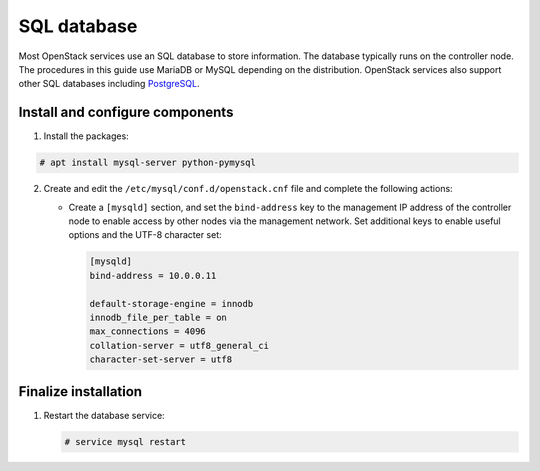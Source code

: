 SQL database
~~~~~~~~~~~~

Most OpenStack services use an SQL database to store information. The
database typically runs on the controller node. The procedures in this
guide use MariaDB or MySQL depending on the distribution. OpenStack
services also support other SQL databases including
`PostgreSQL <https://www.postgresql.org/>`__.


Install and configure components
--------------------------------

#. Install the packages:



.. code-block:: console

   # apt install mysql-server python-pymysql

.. end





2. Create and edit the ``/etc/mysql/conf.d/openstack.cnf`` file
   and complete the following actions:

   - Create a ``[mysqld]`` section, and set the ``bind-address``
     key to the management IP address of the controller node to
     enable access by other nodes via the management network. Set
     additional keys to enable useful options and the UTF-8
     character set:

     .. path /etc/mysql/conf.d/openstack.cnf
     .. code-block:: ini

        [mysqld]
        bind-address = 10.0.0.11

        default-storage-engine = innodb
        innodb_file_per_table = on
        max_connections = 4096
        collation-server = utf8_general_ci
        character-set-server = utf8

     .. end




Finalize installation
---------------------


#. Restart the database service:

   .. code-block:: console

      # service mysql restart

   .. end




